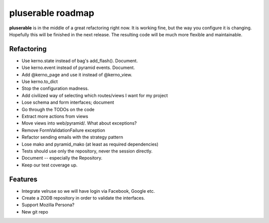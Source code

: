 ==================
pluserable roadmap
==================

**pluserable** is in the middle of a great refactoring right now. It is working
fine, but the way you configure it is changing. Hopefully this will be
finished in the next release. The resulting code will be much more
flexible and maintainable.


Refactoring
===========

- Use kerno.state instead of bag's add_flash(). Document.
- Use kerno.event instead of pyramid events. Document.
- Add @kerno_page and use it instead of @kerno_view.
- Use kerno.to_dict
- Stop the configuration madness.
- Add civilized way of selecting which routes/views I want for my project
- Lose schema and form interfaces; document
- Go through the TODOs on the code
- Extract more actions from views
- Move views into web/pyramid/. What about exceptions?
- Remove FormValidationFailure exception
- Refactor sending emails with the strategy pattern
- Lose mako and pyramid_mako (at least as required dependencies)
- Tests should use only the repository, never the session directly.
- Document -- especially the Repository.
- Keep our test coverage up.


Features
========

- Integrate velruse so we will have login via Facebook, Google etc.
- Create a ZODB repository in order to validate the interfaces.
- Support Mozilla Persona?
- New git repo
